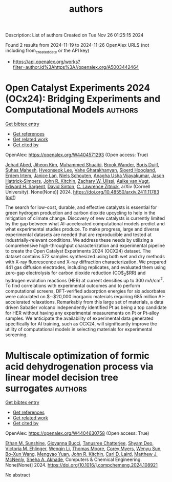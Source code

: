 #+TITLE: authors
Description: List of authors
Created on Tue Nov 26 01:25:15 2024

Found 2 results from 2024-11-19 to 2024-11-26
OpenAlex URLS (not including from_created_date or the API key)
- [[https://api.openalex.org/works?filter=author.id%3Ahttps%3A//openalex.org/A5003442464]]

* Open Catalyst Experiments 2024 (OCx24): Bridging Experiments and   Computational Models  :authors:
:PROPERTIES:
:UUID: https://openalex.org/W4404571293
:TOPICS: Catalytic Nanomaterials
:PUBLICATION_DATE: 2024-11-18
:END:    
    
[[elisp:(doi-add-bibtex-entry "https://doi.org/10.48550/arxiv.2411.11783")][Get bibtex entry]] 

- [[elisp:(progn (xref--push-markers (current-buffer) (point)) (oa--referenced-works "https://openalex.org/W4404571293"))][Get references]]
- [[elisp:(progn (xref--push-markers (current-buffer) (point)) (oa--related-works "https://openalex.org/W4404571293"))][Get related work]]
- [[elisp:(progn (xref--push-markers (current-buffer) (point)) (oa--cited-by-works "https://openalex.org/W4404571293"))][Get cited by]]

OpenAlex: https://openalex.org/W4404571293 (Open access: True)
    
[[https://openalex.org/A5049493917][Jehad Abed]], [[https://openalex.org/A5072665637][Jiheon Kim]], [[https://openalex.org/A5004640526][Muhammed Shuaibi]], [[https://openalex.org/A5029824000][Brook Wander]], [[https://openalex.org/A5114730528][Boris Duijf]], [[https://openalex.org/A5009269011][Suhas Mahesh]], [[https://openalex.org/A5101626237][Hyeonseok Lee]], [[https://openalex.org/A5114730529][Vahe Gharakhanyan]], [[https://openalex.org/A5043670785][Sjoerd Hoogland]], [[https://openalex.org/A5087548890][Erdem Irtem]], [[https://openalex.org/A5000075355][Janice Lan]], [[https://openalex.org/A5114730527][Niels Schouten]], [[https://openalex.org/A5023315888][Anagha Usha Vijayakumar]], [[https://openalex.org/A5073635313][Jason Hattrick‐Simpers]], [[https://openalex.org/A5003442464][John R. Kitchin]], [[https://openalex.org/A5024574386][Zachary W. Ulissi]], [[https://openalex.org/A5022054451][Aaike van Vugt]], [[https://openalex.org/A5054680242][Edward H. Sargent]], [[https://openalex.org/A5077667729][David Sinton]], [[https://openalex.org/A5058450549][C. Lawrence Zitnick]], arXiv (Cornell University). None(None)] 2024. https://doi.org/10.48550/arxiv.2411.11783  ([[http://arxiv.org/pdf/2411.11783][pdf]])
     
The search for low-cost, durable, and effective catalysts is essential for green hydrogen production and carbon dioxide upcycling to help in the mitigation of climate change. Discovery of new catalysts is currently limited by the gap between what AI-accelerated computational models predict and what experimental studies produce. To make progress, large and diverse experimental datasets are needed that are reproducible and tested at industrially-relevant conditions. We address these needs by utilizing a comprehensive high-throughput characterization and experimental pipeline to create the Open Catalyst Experiments 2024 (OCX24) dataset. The dataset contains 572 samples synthesized using both wet and dry methods with X-ray fluorescence and X-ray diffraction characterization. We prepared 441 gas diffusion electrodes, including replicates, and evaluated them using zero-gap electrolysis for carbon dioxide reduction (CO$_2$RR) and hydrogen evolution reactions (HER) at current densities up to $300$ mA/cm$^2$. To find correlations with experimental outcomes and to perform computational screens, DFT-verified adsorption energies for six adsorbates were calculated on $\sim$20,000 inorganic materials requiring 685 million AI-accelerated relaxations. Remarkably from this large set of materials, a data driven Sabatier volcano independently identified Pt as being a top candidate for HER without having any experimental measurements on Pt or Pt-alloy samples. We anticipate the availability of experimental data generated specifically for AI training, such as OCX24, will significantly improve the utility of computational models in selecting materials for experimental screening.    

    

* Multiscale optimization of formic acid dehydrogenation process via linear model decision tree surrogates  :authors:
:PROPERTIES:
:UUID: https://openalex.org/W4404630758
:TOPICS: Carbon Dioxide Utilization for Chemical Synthesis, Catalytic Dehydrogenation of Light Alkanes, Biomass Pyrolysis and Conversion Technologies
:PUBLICATION_DATE: 2024-11-01
:END:    
    
[[elisp:(doi-add-bibtex-entry "https://doi.org/10.1016/j.compchemeng.2024.108921")][Get bibtex entry]] 

- [[elisp:(progn (xref--push-markers (current-buffer) (point)) (oa--referenced-works "https://openalex.org/W4404630758"))][Get references]]
- [[elisp:(progn (xref--push-markers (current-buffer) (point)) (oa--related-works "https://openalex.org/W4404630758"))][Get related work]]
- [[elisp:(progn (xref--push-markers (current-buffer) (point)) (oa--cited-by-works "https://openalex.org/W4404630758"))][Get cited by]]

OpenAlex: https://openalex.org/W4404630758 (Open access: True)
    
[[https://openalex.org/A5092859260][Ethan M. Sunshine]], [[https://openalex.org/A5077341604][Giovanna Bucci]], [[https://openalex.org/A5074177086][Tanusree Chatterjee]], [[https://openalex.org/A5055823801][Shyam Deo]], [[https://openalex.org/A5085002502][Victoria M. Ehlinger]], [[https://openalex.org/A5101551798][Wenqin Li]], [[https://openalex.org/A5061541871][Thomas Moore]], [[https://openalex.org/A5065047172][Corey Myers]], [[https://openalex.org/A5081013058][Wenyu Sun]], [[https://openalex.org/A5056642604][Bo-Xun Wang]], [[https://openalex.org/A5006428375][Mengyao Yuan]], [[https://openalex.org/A5003442464][John R. Kitchin]], [[https://openalex.org/A5030631754][Carl D. Laird]], [[https://openalex.org/A5112550844][Matthew J. McNenly]], [[https://openalex.org/A5042139840][Sneha A. Akhade]], Computers & Chemical Engineering. None(None)] 2024. https://doi.org/10.1016/j.compchemeng.2024.108921 
     
No abstract    

    
